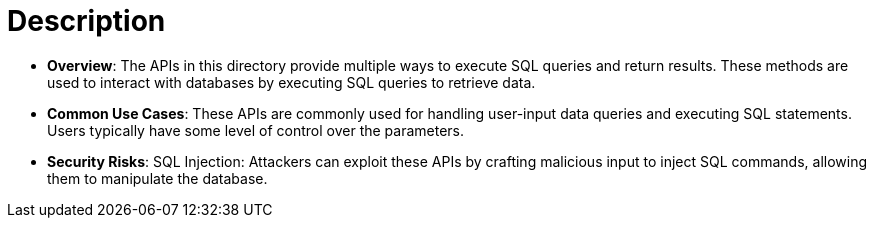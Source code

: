 = Description

- **Overview**: 
    The APIs in this directory provide multiple ways to execute SQL queries and return results. These methods are used to interact with databases by executing SQL queries to retrieve data.

- **Common Use Cases**:
    These APIs are commonly used for handling user-input data queries and executing SQL statements. Users typically have some level of control over the parameters.

- **Security Risks**:
    SQL Injection: Attackers can exploit these APIs by crafting malicious input to inject SQL commands, allowing them to manipulate the database.

